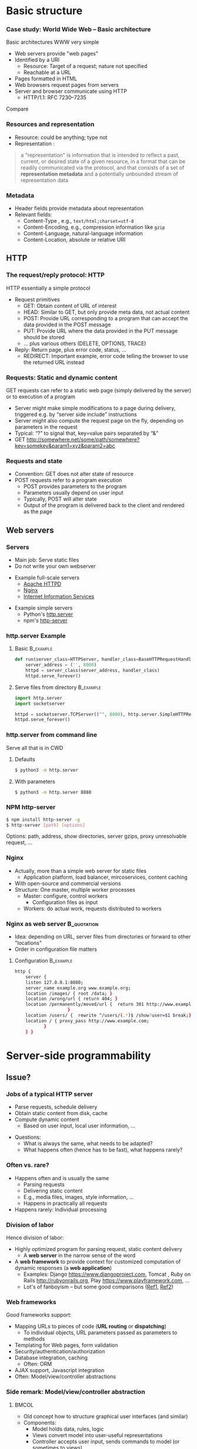 #+BIBLIOGRAPHY: ../bib plain


* Basic structure
    
*** Case study: World Wide Web – Basic architecture

 Basic architectures \ac{WWW} very simple
 - Web servers provide "web pages"
 - Identified by a \ac{URI}
   - Resource: Target of a request; nature not specified
   - Reachable at a \ac{URL}
 - Pages formatted in \ac{HTML}
 - Web browsers request pages from servers
 - Server and browser communicate using \ac{HTTP} 
   - HTTP/1.1: RFC 7230--7235

Compare \cite[Sect.\ 2.4]{Coulouris:DistributedSystems:2011}

*** Resources and representation 

- Resource: could be anything; type not  
- Representation \cite[Sec.\ 3]{RFC7231}:

#+BEGIN_QUOTE
a "representation" is information that is intended to reflect a past,
current, or desired state of a given resource, in a format that can be
readily communicated via the protocol, and that consists of a set of
*representation metadata* and a potentially unbounded stream of
representation data
#+END_QUOTE

*** Metadata

- Header fields provide metadata about representation 
- Relevant fields:
  - Content-Type \cite{RFC2046}, e.g., ~text/html;charset=utf-8~
  - Content-Encoding, e.g., compression information like ~gzip~
  - Content-Language, natural-language information \cite{RFC5646}
  - Content-Location, absolute or relative URI  



** HTTP 

*** The request/reply protocol: HTTP

 HTTP essentially a simple protocol
 - Request primitives
   - GET: Obtain content of URL of interest
   - HEAD: Similar to GET, but only provide meta data, not actual content 
   - POST: Provide URL corresponding to a program that can accept the
     data provided in the POST message
   - PUT: Provide URL where the data provided in the PUT message should be stored 
   - ... plus various others (DELETE, OPTIONS, TRACE)
 - Reply: Return page, plus error code, status, ... 
   - REDIRECT: Important example, error code telling the browser to
     use the returned URL instead


*** Requests: Static and dynamic content

GET requests can refer to a static web page (simply delivered by the server) or to execution of a program 
 - Server might make simple modifications to a page during delivery,
   triggered e.g. by “server side include” instructions
 - Server might also compute the request page on the fly, depending on
   parameters in the request
 - Typical: “?” to signal that, key=value pairs separated by “&”
 - GET \url{http://somewhere.net/some/path/somewhere?key=somekey&param1=xyz&param2=abc}

*** Requests and state 
 - Convention: GET does not alter state of resource 
 - POST requests refer to a program execution
   - POST provides parameters to the program
   - Parameters usually depend on user input 
   - Typically, POST will alter state 
   - Output of the program is delivered back to the client and rendered as the page


** Web servers

*** Servers 

- Main job: Serve static files 
- Do not write your own webserver 

#+BEAMER: \pause

- Example full-scale servers
  - \href{https://httpd.apache.org}{Apache HTTPD}
  - \href{https://www.nginx.com}{Nginx}
  - \href{https://www.iis.net}{Internet Information Services}

#+BEAMER: \pause
- Example simple servers
  - Python's \href {https://docs.python.org/3.5/library/http.server.html#module-http.server}{http.server}
  - npm's \href{https://www.npmjs.com/package/http-server}{http-server}


*** http.server Example 

**** Basic                                                        :B_example:
     :PROPERTIES:
     :BEAMER_env: example
     :END:
\footnotesize
#+BEGIN_SRC python 
def run(server_class=HTTPServer, handler_class=BaseHTTPRequestHandler):
    server_address = ('', 8000)
    httpd = server_class(server_address, handler_class)
    httpd.serve_forever()
#+END_SRC


**** Serve files from directory                                   :B_example:
     :PROPERTIES:
     :BEAMER_env: example
     :END:

\footnotesize
#+BEGIN_SRC python 
import http.server
import socketserver

httpd = socketserver.TCPServer(("", 8000), http.server.SimpleHTTPRequestHandler)
httpd.serve_forever()
#+END_SRC     


*** http.server from command line 

Serve all that is in \ac{CWD}

**** Defaults 

#+BEGIN_SRC bash 
$ python3 -m http.server
#+END_SRC

**** With parameters 
#+BEGIN_SRC bash 
$ python3 -m http.server 8888 
#+END_SRC


*** NPM http-server 

#+BEGIN_SRC bash 
$ npm install http-server -g
$ http-server [path] [options]
#+END_SRC

Options: path, address, show directories, server gzips, proxy
unresolvable request, ... 

*** Nginx 

- Actually, more than a simple web server for static files
  - Application platform, load balancer, mircoservices, content
    caching
- With open-source and commercial versions 
- Structure: One master, multiple worker processes
  - Master: configure, control workers
    - Configuration files as input 
  - Workers: do actual work, requests distributed to workers

*** Nginx as web server                                         :B_quotation:
    :PROPERTIES:
    :BEAMER_env: quotation
    :CUSTOM_ID: nginx_config
    :END:
  
- Idea: depending on URL, server files from directories or forward to
  other "locations" 
- Order in configuration file matters 

**** Configuration                                                :B_example:
     :PROPERTIES:
     :BEAMER_env: example
     :END:

\footnotesize
#+BEGIN_SRC bash
http {
    server {
	listen 127.0.0.1:8080;
	server_name example.org www.example.org;
	location /images/ { root /data; }
	location /wrong/url { return 404; }
	location /permanently/moved/url {  return 301 http://www.example.com/moved/here;
					}
	location /users/ {  rewrite ^/users/(.*)$ /show?user=$1 break;}
	location / { proxy_pass http://www.example.com;
		   }
    } }
#+END_SRC

* Server-side programmability

** Issue? 

*** Jobs of a typical HTTP server 

- Parse requests, schedule delivery 
- Obtain static content from disk, cache
- Compute dynamic content
  - Based on user input, local user information, ... 


#+BEAMER: \pause

- Questions: 
  - What is always the same, what needs to be adapted?
  - What happens often (hence has to be fast), what happens rarely? 


*** Often vs. rare? 
- Happens often and is usually the same
  - Parsing requests 
  - Delivering static content
  - E.g., media files, images, style information, ...
  - Happens in practically all requests 
- Happens rarely: Individual processing 



*** Division of labor 

Hence division of labor:

  - Highly optimized program for parsing request, static content
    delivery
    - A *web server* in the narrow sense of the word
  - A *web framework* to provide context for customized computation of
    dynamic responses (a *web application*) 
    - Examples: Django \url{https://www.djangoproject.com}, Tomcat \cite{ApacheTo2:online}, Ruby on Rails
      \url{http://rubyonrails.org}, Play \url{https://www.playframework.com}, ...
    - Lot's of fanboyism -- but some good comparisons
      (\href{https://en.wikipedia.org/wiki/Comparison_of_web_frameworks}{Ref1},
      \href{https://softwareengineering.stackexchange.com/questions/102090/why-isnt-java-used-for-modern-web-application-development}{Ref2})


*** Web frameworks 

Good frameworks support: 

- Mapping URLs to pieces of code (*URL routing* or *dispatching*)
  - To individual objects, URL parameters passed as parameters to
    methods 
- Templating for Web pages, form validation  
- Security/authentication/authorization 
- Database integration, caching
  - Often: \ac{ORM}
- AJAX support, Javascript integration 
- Often: Model/view/controller abstractions 


*** Side remark: Model/view/controller abstraction 




****                                                           :BMCOL:
     :PROPERTIES:
     :BEAMER_col: 0.5
     :BEAMER_opt: [c]
     :END:



- Old concept how to structure graphical user interfaces (and similar)
  \cite{Fowler:GUIArchi61:online}\cite{krasner1988description}\cite{950428}\cite{Gamma:DesignPatterns:1995:DPE:186897} 
- Components:
  - Model holds data, rules, logic
  - Views convert model into user-useful representations 
  - Controller accepts user input, sends commands to model (or
    sometimes to views) 

****                                                    :BMCOL:
     :PROPERTIES:
     :BEAMER_col: 0.5
     :BEAMER_opt: [c]
     :END:



#+CAPTION: Model/View/Controller concept
#+ATTR_LaTeX: :width 0.75\linewidth
#+NAME: fig:mvc:concept
[[./figures/mvc.pdf]]





*** Applications in the WWW – State

By design, HTTP is stateless, so are Web servers
 - How to build applications in such an environment? 
 - How to still provide some statefulness in WWW context? 
 - How to eat your cake and have it? Cookies! 

*** Applications in the WWW – Cookie 

 - Cookie: Text string, sent by server to client, stored by browser 
 - Main standards: RFC 2109, RFC 2965 
 - Returned by browser to server with any request to a server matching the domain stated in the cookie (and where the path matches as well)
 - Useful to identify users, store application state AT CLIENT, ... 
 - Can encode many different types of information 
 - Alternatives to store state: complex URLs, dynamically updated and returned 
 - 
 - Simple, sometimes useful, yet problematic 
 - Malicious cookie theft, inconsistencies between server/browser,
   ... 


** Simple examples 
*** A short list  

- Python world: 
  - \href{http://werkzeug.pocoo.org}{Werkzeug}
  - \href{http://flask.pocoo.org}{Flask}
    - Based on werkzeug 
  - \href{https://twistedmatrix.com/documents/17.5.0/core/howto/basics.html}{Twisted}
  - \href{http://www.tornadoweb.org/en/stable/}{Tornado}
- Javascript world (\href{see also}{https://nordicapis.com/13-node-js-frameworks-to-build-web-apis/}):
  - \href{https://expressjs.com}{Express}
  - \href{https://github.com/fastify/fastify}{Fastify}
  - \href{https://www.meteor.com/developers}{Meteor}
- Java (\href{https://zeroturnaround.com/webframeworksindex/}{see
  also}, \href{https://www.dailyrazor.com/blog/best-java-web-frameworks/}{comparison}) 
  - \href{https://spring.io}{Spring} 
  - \href{https://www.playframework.com}{Play}

*** Werkzeug 

#+BEGIN_SRC python 
from werkzeug.wrappers import Request, Response

@Request.application
def application(request):
    return Response('Hello World!')

if __name__ == '__main__':
    from werkzeug.serving import run_simple
    run_simple('localhost', 4000, application)
#+END_SRC


*** Flask 

****                                                                :B_quote:
     :PROPERTIES:
     :BEAMER_env: quote
     :END:

Flask is a microframework for Python based on Werkzeug, Jinja 2 and good intentions. And before you ask: It's BSD licensed!


**** Code 
\footnotesize 
#+BEGIN_SRC python 
from flask import Flask
app = Flask(__name__)

@app.route("/")
def hello():
    return "Hello World!"
#+END_SRC

**** Setup
\footnotesize 

#+BEGIN_SRC bash
$ pip install Flask
$ FLASK_APP=hello.py flask run
 * Running on http://localhost:5000/
#+END_SRC

*** Tornado 

- Special feature: Not based on WSGI (see below) 

**** From web site marketing: 
****                                         :B_quote:
     :PROPERTIES:
     :BEAMER_env: quote
     :END:

Tornado is a Python web framework and asynchronous networking library, originally developed at FriendFeed. By using non-blocking network I/O, Tornado can scale to tens of thousands of open connections, making it ideal for long polling, WebSockets, and other applications that require a long-lived connection to each user.


*** Tornado Hello world                                           :B_example:
     :PROPERTIES:
     :BEAMER_env: example
     :END:

\footnotesize 
#+BEGIN_SRC python
import tornado.ioloop
import tornado.web

class MainHandler(tornado.web.RequestHandler):
    def get(self):
        self.write("Hello, world")

def make_app():
    return tornado.web.Application([
        (r"/", MainHandler),
    ])

if __name__ == "__main__":
    app = make_app()
    app.listen(8888)
    tornado.ioloop.IOLoop.current().start()
#+END_SRC




*** Fastify 

#+BEGIN_SRC javascript 
// Require the framework and instantiate it
const fastify = require('fastify')()

// Declare a route
fastify.get('/', function (request, reply) {
  reply.send({ hello: 'world' })
})

// Run the server!
fastify.listen(3000, '127.0.0.1', function (err) 
{
  if (err) throw err
  console.log(`server listening on ${fastify.server.address().port}`)
})
#+END_SRC

** Detailed  framework example: Django 

*** Web frameworks – Example: Django (python) 


Idea: Model/view/controller approach, tightly integrated with an SQL database 

- Write model description (corresponds to SQL tables) as Python
  classes
- Write views to execute when user calls a URL 
- Map URLs to views via small configuration files, 
- Views are methods of Python objects with predefined signatures,
  matching HTTP messages 
- Templates render HTML as result
  - With access to Python data structures

*** Describing model/data base 




- Model: SQL data base tables 
- \ac{ORM} abstraction layer to hide SQL access behind Python classes
  and objects
- Examples follow
  \href{https://docs.djangoproject.com/en/2.0/topics/db/models/}{Django
  tutorial, v2}

#+BEGIN_SRC python 
from django.db import models

class Person(models.Model):
    first_name = models.CharField(max_length=30)
    last_name = models.CharField(max_length=30)
#+END_SRC

*** References between models 

#+BEGIN_SRC python 
from django.db import models

class Musician(models.Model):
    first_name = models.CharField(max_length=50)
    last_name = models.CharField(max_length=50)
    instrument = models.CharField(max_length=100)

class Album(models.Model):
    artist = models.ForeignKey(Musician, on_delete=models.CASCADE)
    name = models.CharField(max_length=100)
    release_date = models.DateField()
    num_stars = models.IntegerField()
#+END_SRC

*** Fields 

- Plenty of field types, e.g., BigInteger, Boolean, Date, DateTime,
  Duration, Email, file, Float, Image, Slug, Text, Time, URL, ... 
- With plenty of options: null, blank, choices, primary_key, unique,
  ... 
- \href{https://docs.djangoproject.com/en/2.0/ref/models/fields/}{Django field types}

*** SQL storage 

- Tables are storage in selectable SQL engine
- Transparent; details hidden by ORM
- Direct access possible if necessary
- Actual database
  - Great for development: \href{https://www.sqlite.org/index.html}{sqlite3}
  - For deployment: \href{https://www.mysql.com}{mysql}, \href{https://www.postgresql.org}{Postgresql} popular options
  - Configured in settings file: type, IP, port, account, password 

*** URL dispatching  

- Developer specifies pairs of
  - regular expression for URLs to be matched against
  - *class* to be called as when URL is matched 

*** Example URL dispatching  

See \href{https://docs.djangoproject.com/en/2.0/topics/http/urls/}{URLconf.py}

\footnotesize 
#+BEGIN_SRC python
from django.urls import path
from . import views

urlpatterns = [
    path('articles/2003/', views.special_case_2003.as_view()),
    path('articles/<int:year>/', views.year_archive.as_view()),
    path('articles/<int:year>/<int:month>/', views.month_archive.as_view()),
    path('articles/<int:year>/<int:month>/<slug:slug>/', views.article_detail.as_view()),
]
#+END_SRC

*** Views 

- Views are Python classes, with predefined methods
  - in particular,  ~get()~ and ~post()~ invoked for corresponding
    HTTP messages)
- Subclassed from default classes with typical combinations of
  functionality
  - Render a template (~TemplateView~)
  - Deal with an input form (~FormView~)
  - ~ListView~, ~DetailView~, ... 
  - Heavily relies on mixins to add functionality 
- New view object instantiated per call
  - Use class attributes!
  - State in database, plus cookies, plus middleware 
- Parameters in URL \ac{RE} mapped to method parameters 

*** Views: Example
     :PROPERTIES:
     :BEAMER_env: example
     :END:

In ~views.py~: 

#+BEGIN_SRC python 
from django.http import HttpResponse
from django.views import TemplateView

class article_detail(TemplateView):
    template_name = "article_detail.html"
    def get(self, year, month, slug, request, **kwargs):
        context = super().get_context_data(**kwargs)
        context['year'] = 1984
        return context        
#+END_SRC

*** Template engine 

**** Problem 

- Browser expects an HTML document as result of a request
- Framework deals with data structure, Python objects
- Generating HTML pages from data structures possible, but cumbersome 

**** Solution: Engine 

- Template engines turn data structures into HTML documents by filling
  in templates 

*** Example engine: Jinja2 

- See \href{http://jinja.pocoo.org/docs/2.10/}{Jinja2 website}
- Expands HTML template using data structures (here: Python) as input
  to substitute patterns 
- With loops, if, ... 
- When invoked from a Django ~TemplateView~, has access to the view's
  returned  context data 

*** Jinja Template example

- Context attributes accessible in evaluation context
  - Use ~{{ ... }}~ for variable substition
  - Use ~{% ... %}~ to call functions from template 

#+BEGIN_SRC html
<title>{% block title %}{% endblock %}</title>
<ul>
{% for user in users %}
  <li><a href="{{ user.url }}">{{ user.username }}</a></li>
{% endfor %}
</ul>
#+END_SRC

** Running a Web framework 
- Templates to render HTML as result, allowing access to Python data
  structures 
  - Can integrate various templating engines (in particular, Jinja2
    \cite{Jinja2:online}) 

*** Running Web applications in Web servers
- Remaining question: How to run Web application code (written against
  a given framework) inside a Web server?  
- Or: how to tell the Web server which code to invoke for a given HTTP
  get, post, \ldots  request?  
  - Note: Web frameworks often include ``toy'' web servers; good for
    debugging, but not scalable, secure, performing enough \ldots for
    production use
- Easy part: have Web server deal with static material
  - Put it in separate directory; configure Web server (cp. e.g. Slide [[#nginx_config]])
  - Possibly generated by framework, possibly truly static (e.g., CSS
    files) 
- Necessary: interface between server and framework for dynamic
  content 
 

*** Running Web applications in Web servers: Interface 

- Example: Web Server Gateway Interface (WSGI) for Python
  \cite{eby10:_python_web_server_gatew_inter} 
  - Actually: a calling convention between web servers and web
    frameworks 
  - Similar for other languages/frameworks, e.g., Servlet API for
    Java  
- Devil is in the details, though – lot’s of configuration ... 

*** WSGI approach 

- Upon request, server calls framework (at defined function) with
    environment and callback  
- Framework executes request, computes result (i.e., a HTML
    document) and calls the server’s callback function  
- Often realized by a middleware implementing both server and
  framework side (which can enrich functionality of
  this interface, e.g., by loadbalancing)
- Multiple framework implementations exist
  - Example \href{https://uwsgi-docs.readthedocs.io/en/latest/}{uWSGI}
    - Generalizes to other languages as well
    - Include management for many instances (so-called Emperor) 

*** Example setup: django, nginx, uwsgi  

Ingredients 

- django as web framework 
  - To run actual application code 
  - To award meaning to nice-looking URLs
- nginx as web server 
  - To filter out URLs that need to be passed on to the web framework 
  - To serve static content (not dynamically computed per request via
    the web framework): fixed HTML, CSS, images, \ldots 
- uwsgi to couple the web server to django 
- postgresql as database 


*** Example setup: django, nginx, uwsgi  

#+CAPTION: Typical web application pipeline
#+ATTR_LaTeX: :width 0.95\linewidth
#+NAME: fig:uwsgipipeline
[[./figures/uwsgi.pdf]]



*** Example configurations 

- Follows example \href{http://uwsgi-docs.readthedocs.io/en/latest/tutorials/Django_and_nginx.html}{here} 
- Hint: use virtualenv for less heartache 


**** django 

- Not much to do, django typically creates a wsgi file ~mysite.wsgi~
  which can be given to uWSGI 


**** uWSGI 

#+BEGIN_SRC bash
$ uwsgi --socket 8001 --module mysite.wsgi --chmod-socket=664
#+END_SRC

Will run django framework as module 

*** Example configurations 
**** nginx 


\footnotesize
#+BEGIN_SRC bash 
upstream django { server 127.0.0.1:8001; }

server {
    listen      8000;
    server_name example.com; 
    charset     utf-8;

    location /media  {
        alias /path/to/your/mysite/media;  
    }
    location /static {
        alias /path/to/your/mysite/static; 
    }
    location / {
        uwsgi_pass  django;
        include     /path/to/your/mysite/uwsgi_params; 
    }}
#+END_SRC

** Outlook 


*** How to pick the right stack 

- Plenty of options exist
- But each project is different 
- Do not
  - Use competitor experience
  - Use prior experience (only with grain of salt) 
  - Beware of team/personnel/private preferences
    - But factor in lead time if training required
  - Obey checklists on the web, marketing hype 





* Client-side programmability

** Code in browser: AJAX  

*** Latency for complex interactions 

- With server-side programs, user actions in a browser result in 
  requests
  - Travels to server and back
- Results in *latency* 
- Options:
  - Bring server closer to user (proxy, compare Chapter 4)
  - Execute code at client
    - In particular, for interactive applications 


*** Applications in the WWW – AJAX 



****                                                         :BMCOL:
      :PROPERTIES:
      :BEAMER_opt: [t]
      :BEAMER_col: 0.5
      :END:

Interactive web applications easy in principle
 - Changes result in POST messages, new Web page is returned
 - Problem: Latency, bandwidth to transmit entire new page (after each user interaction!) limits “interactive feel” 
 - Approach: \ac{AJAX}


****                                                         :BMCOL:
      :PROPERTIES:
      :BEAMER_opt: [t]
      :BEAMER_col: 0.5
      :END:


#+CAPTION: AJAX comparison 
#+NAME: fig:ajax_comparison
[[./figures/ajax_vergleich_en.png]]

 \tiny 
 By DanielSHaischt, via Wikimedia Commons -
 https://commons.wikimedia.org/wiki/File%3AAjax-vergleich.svg, CC
 BY-SA 3.0, https://commons.wikimedia.org/w/index.php?curid=29724785

*** AJAX: Basic ideas 

Core idea: *Asynchronously* load (parts of) a Web page, triggered by
actions on the client side
- Javascript downloaded with web page from server 
- Javascript @ browers operates on the \ac{DOM} of the HTML /\ac{XML} code
- Data is moved between browser and server in various ways
  - E.g., as a \ac{JSON} object, \ac{YAML} ... -- does not really matter


*** General idea: Event-based programming 

- Issue: Asynchronous requests! Asynchronous answers! 
- Suitable model: Event-based programming 
  - An *event loop* wait for events
  - For an event, a callback function (plus parameters) is specified
    to be invoked when event happens
- Concrete expression of this model depends on programming
  language/environment
  - We will look at Javascript below 


*** Document Object Model \cite{W3CDocum23:online}

Think of the HTML (or XML) document displayed by browser as a data
structure 
- With an API (language-independent)
- Structure: a tree
- Nodes in the tree represent structural entities of the web page
  - E.g., a headline, a paragraph
- Nodes can
  - be given names for reference
  - have attributes (e.g., color) 

*** Operations on the DOM 

- Data structure can be profoundly manipulated
  - Add, change, remove nodes, their names or their attributes
- Code can be triggered when an element in the DOM changes (callback
  model for events) 
- New events can be generated 


*** AJAX Pros and Cons 
- Advantage: Only script and data has to be loaded from server, translation to HTML done locally
- Disadvantage:
- Interaction with browser’s “Back” button/bookmarking often “surprising”  (improved by an explicit API in HTML5)
- Interface design not trivial for good usability
- Difficulties for search engines, deep link hard to do
- \href{http://code.google.com/web/ajaxcrawling/}{Some approaches}
  officially 
  \href{https://webmasters.googleblog.com/2015/10/deprecating-our-ajax-crawling-scheme.html}{deprecated}
- Google’s crawler does execute Javascript/CSS!


*** AJAX example
\footnotesize
#+BEGIN_SRC html
<html>
  <head>
  <script type="text/javascript">
  function loadXMLDoc()
  {
     xmlhttp=new XMLHttpRequest();
     xmlhttp.onreadystatechange=function()
    {
    if (xmlhttp.readyState==4 &&
        xmlhttp.status==200)
      {
        document.getElementById("myDiv").innerHTML=
         xmlhttp.responseText;
      }
    }
    xmlhttp.open("GET","ajax_info.txt",true);
    xmlhttp.send();
  }
  </script>
  </head>

  <body>

  <div id="myDiv"><h2>Let AJAX change this text</h2></div>
  <button type="button" onclick="loadXMLDoc()">Change Content</button>

  </body>
  </html>
#+END_SRC

*** AJAX: XMLHttpRequest 

Core line of codes in previous example: Interact with the XMLHttpRequest API
- A class, instantiated into an object
- On that object, method calls are available to
  - Transfer data between server and client (=Javascript program running in browser’s runtime environment)
  - Register callback functions, to be invoked when data arrives from server
  - Callbacks: Non-trivial programming model!
  - Protocols: not only HTTP; data formats: not only XML
- But it is still called XMLHttpRequest 
- Callbacks: Typically, modify the page’s DOM

*** AJAX: Relevant libraries 
**** Pure Javascript libraries, to run in browsers
- jQuery / jQueryUI: basic JS library for AJAX applications in browsers; some animation/user interfaces plugins
- AngularJS: Framework to develop single-page Web-browser based applications; client-side model/view/controller approach
  - MEAN stack: Mongo.db database; Express.js web application server;
    Angular.js; Node.js as server-side runtime environment 
- React.JS: geared towards user-interface aspects in Browser 

*** AJAX: Relevant libraries 

**** Server-side frameworks with associated browser libraries
- Node.js: server-side runtime environment; key feature: non-blocking,
  event-driven (concurrency without threads!). Ecosystem for packages
  (npm) 
- Compilers to produce Javascript




**  JS, Angular 

*** From high-level idea to concrete framework 

- AJAX as an idea all nice and well
- But highly complex programming task
- Simplify by introducing frameworks
- But first: event-based programming in Javascript 



*** First: Callbacks 

**** Event-based programming 
- Arrange for an event to happen (later, at unknown time --
  *asynchronously*)
- Arrange for a particular function to process that event -- the
  *callback*
- Callback executed at unknown point in time, by event loop,  *not* in thread! 

**** In Javascript 

- Relatively easy, as functions are *first-class citizens* of JS


*** Event loop 
    
Pseudocode: 

#+BEGIN_SRC javascript
while (True) {
    // block for event
    ev = wait_for_event();
    // find callback associated with event ev
    f = lookup_callback(ev);
    // handle this event: call this callback; 
    // normal, synchronous function call!
    f();
}
#+END_SRC

*** Simple callback example 

Javascript examples mostly from \cite{Eloquent5:online}

#+BEGIN_SRC javascript 
function first(){
  // Simulate a code delay
  setTimeout( 
  ?\tikzmark{callbackStart}?function(){
    console.log(1);  }?\tikzmark{callbackEnd}?,
    500 );
}
#+END_SRC

 #+BEGIN_LaTeX
 \begin{tikzpicture}[remember picture]
   \draw[overlay, line width=1pt, red] ($(pic cs:callbackStart) + (-0.1, +0.4)$) rectangle ($ (pic cs:callbackEnd) + (0, -0.1)$);
 \end{tikzpicture}
 #+END_LaTeX


*** Callback in jQuery 


**** Just one callback 

(\href{https://www.w3schools.com/Jquery/jquery_callback.asp}{Example})) 

#+BEGIN_SRC javascript 
$("button").click(function(){
    $("p").hide(1000);
    alert("The paragraph is now hidden");
});
#+END_SRC

**** Nested callbacks 
Associate the clicking of a button with a particular callback
function, which in turn has a callback associated


#+BEGIN_SRC javascript
$("button").click(function(){
    $("p").hide("slow", function(){
        alert("The paragraph is now hidden");
    });
});
#+END_SRC



*** Callback hell 

\href{http://callbackhell.com}{Nice?}

\tiny
#+BEGIN_SRC javascript
fs.readdir(source, function (err, files) {
  if (err) {
    console.log('Error finding files: ' + err)
  } else {
    files.forEach(function (filename, fileIndex) {
      console.log(filename)
      gm(source + filename).size(function (err, values) {
        if (err) {
          console.log('Error identifying file size: ' + err)
        } else {
          console.log(filename + ' : ' + values)
          aspect = (values.width / values.height)
          widths.forEach(function (width, widthIndex) {
            height = Math.round(width / aspect)
            console.log('resizing ' + filename + 'to ' + height + 'x' + height)
            this.resize(width, height).write(dest + 'w' + width + '_' + filename, function(err) {
              if (err) console.log('Error writing file: ' + err)
            })
          }.bind(this))
        }
      })
    })
  }
})
#+END_SRC


*** JS Syntactic help: Arrow functions 


Define functions more compactly: use ~=>~ 
- ~(List of parameters) => {body}~ 
- Anonymous function, compare $\lambda$-expressions in other languages 

**** Examples 

#+BEGIN_SRC javascript 
const squareA = (y) => { return y*y;}
const squareB = y  => y*y;
#+END_SRC


*** Callbacks as arrow functions 

**** Simple 

#+BEGIN_SRC javascript
setTimeout( () => console.log("Hi!"), 500);
#+END_SRC


**** Look up storage                                               :noexport:

\cite[p.\ 182]{Eloquent5:online}
#+BEGIN_SRC javascript 
bigOak.readStorage("food caches",
		   caches => {
		       let firstCache = caches[0];
		       bigOak.readStorage(firstCache,
					  info => {
					      console.log(info);
   });
});
#+END_SRC

*** From callbacks to promises 

- So far: setting up a callback, to be called at an unspecified later
  time when event occurs 
- How about: explicitly represent this *future* event, and the result
  the handling of this event could lead to 
- Supported by notion of a *promise* 
  - Value might already be there, or only be there in the future
  - Value is called a *future* value 


*** JS Promise example 

#+BEGIN_SRC javascript 
let fifteen = Promise.resolve(15); 
// register the actual callback 
fifteen.then(value => console.log(`Got ${value}`)); 
// → Got 15
#+END_SRC

*** JS Promise example 2 

#+BEGIN_SRC javascript 
function storage(nest, name) {
   return new Promise(resolve => {
     nest.readStorage(name, result => resolve(result));
   });
}
storage(bigOak, "enemies")
.then(value => console.log("Got", value));
#+END_SRC


*** Promises for the callback hell 

\href{http://davidshariff.com/blog/futures-and-promises-in-javascript/}{Example}

**** Hell 

#+BEGIN_SRC javascript
doA(function(aResult) {
    // do some stuff inside b then fire callback
    doB(aResult, function(bResult) {
        // ok b is done, now do some stuff in c and fire callback
        doC(bResult, function(cResult) {
            // finished, do something here with the result from doC()
        });
    });
});
#+END_SRC

**** with promises 

#+BEGIN_SRC javascript
doA()
    .then(function() { return doB(); })
    .then(function() { return doC(); })
    .done(function() { /* do finished stuff here */ });
#+END_SRC

*** Example Angular

- Intended for single-page applications 
- Extends HTML with new attributes
- Comprises best practices, conventions, tools, development
  environment
  - Environment tightly coupled to NPM
  - Layout of files in directories prescribed 
- Cross-platform
- Actually, Typescript, non Javascript
  - Gets translated 

*** Angular components 

- Component (as such)
  - Classes (in an OO sense) 
- CSS files for components 




  
* Current developments

** SPDY/HTTP2                                                      :noexport:

*** Perceived HTTP 1.1 shortcomings 

- Inefficient: Human-readable text formats (typical headers: around
  800 bytes); content compression only optional 
- Needs many RTTs for a single page (browser sends requests for
  subelements only after receiving first elements; typical page needs
  about 40 requests) 
- Needs multiple TCP connections between browser & server to multiplex
  (which is necessary to overcome Head of Line blocking: first request
  takes a long time to process) 
- Multiple connections play tricks on TCP’s congestion control
- Only clients can initiate requests; no server push functionality


*** Current developments: HTTP 2.0 / SPDY © Google
Hence improvement goals: Efficiency, reduced user latency
- Original proposal: SPDY protocol, (c) google
- Later picked up by IETF, HTTPbis working group
  - (https://datatracker.ietf.org/wg/httpbis/)
- Main document: RFC 7540, Hypertext Transfer Protocol version 2.0
  \cite{rfc7540} 



*** SPDY design ideas \cite{SPDYAnex74:online}
Always (!) compress headers, always encrypt
- Suitable for mobiles?
- Design SPDY as an intermediate layer
- between HTTP and SSL
- Basic features
- Multiplex HTTP streams over a single TCP connection
- Client can assign priorities to requests; use to decide multiplexing
- Compress headers
- Advanced features
- Server push


*** HTTP 2.0 

Rules how to make sure both server and client are HTTP2-capable
(connection upgrade mechanism) 
- Types: HEADER, DATA, SETTINGS, RST, GOAWAY, ...
- HTTP frames:

#+BEGIN_LaTeX 
\begin{adjustbox}{width=0.75\textwidth}
\begin{varwidth}{\textwidth}
#+END_LaTeX 
#+BEGIN_EXAMPLE
0                   1                   2                   3
0 1 2 3 4 5 6 7 8 9 0 1 2 3 4 5 6 7 8 9 0 1 2 3 4 5 6 7 8 9 0 1
+-+-+-+-+-+-+-+-+-+-+-+-+-+-+-+-+-+-+-+-+-+-+-+-+-+-+-+-+-+-+-+-+
|         Length (16)           |   Type (8)    |   Flags (8)   |
+-+-------------+---------------+-------------------------------+
|R|                 Stream Identifier (31)                      |
+-+-------------------------------------------------------------+
|                   Frame Payload (0...)                      ...
+---------------------------------------------------------------+
#+END_EXAMPLE
#+BEGIN_LaTeX 
\end{varwidth}
\end{adjustbox}
#+END_LaTeX 





*** HTTP 2.0 

HTTP streams
- Stream: independent, bi-directional sequence of HEADER and DATA
  frames; frames in stream processed in-order 
- Carried over a single connection, interleaving frames
- Stream states:
- Transitions:
  - H: Send header
  - PP: PUSH_PROMISE
  - ES: END_STREAM
  - R: RST_STREAM
- Flow control per stream
- Hop-by-hop, e.g., proxy!


*** SPDY / HTTP 2.0 availability 


#+CAPTION: Adoption of HTTP2
#+ATTR_LaTeX: :width 0.75\linewidth
#+NAME: fig:http2_availability
[[./figures/http2_adoption.png]]

Compare \url{http://caniuse.com/\#feat=http2}



** WebSockets 

*** WebSockets 


*** The story so far: Browsers have initiative 

**** Issue

- In all discussions so far, communication was initiated from client/Web
  browser
- What if server might have updates to send to the client?
  - E.g., gaming, presence, instant messaging applications, ...


#+BEAMER: \pause

**** Naive option

- Idea: Use HTTP to poll from client to server
- Problems: many HTTP connections, high overhead of HTTP, client needs
  to map requests to connections, polling is yucky in general 

*** Alternative: One connection to deal with updates  

- Enabled by WebSocket \cite{RFC6455} and accompanying
  Websocket API \cite{TheWebSo93:online}


#+BEAMER: \pause

**** Challenges 

- Deal with proxies, ports
  - Solution: Just sit on top of HTTP 
- Use transport protocols other than HTTP as well 
- Browser support (done, \url{https://caniuse.com/\#feat=websockets}) 

*** WebSocket protocol 

**** Part 1: Handshake 

- Upgrade an existing TCP connection from a unidirectional HTTP
  connection to a bidirectional WebSocket one 
- Additional parameters possible
- Server completes handshake by computing hash on client's challenge 


**** Part 2: Data transfer 

- Data *messages* exchanged
- May be split into frames
- Frames have types (textual, binary, control for the WebSocket
  protocol itself) 


*** WebSocket handshake 

**** Client to server 

\footnotesize
#+BEGIN_EXAMPLE
        GET /chat HTTP/1.1
        Host: server.example.com
        Upgrade: websocket
        Connection: Upgrade
        Sec-WebSocket-Key: dGhlIHNhbXBsZSBub25jZQ==
        Origin: http://example.com
        Sec-WebSocket-Protocol: chat, superchat
        Sec-WebSocket-Version: 13
#+END_EXAMPLE

**** Server to client 

#+BEGIN_EXAMPLE
        HTTP/1.1 101 Switching Protocols
        Upgrade: websocket
        Connection: Upgrade
        Sec-WebSocket-Accept: s3pPLMBiTxaQ9kYGzzhZRbK+xOo=
#+END_EXAMPLE


*** WebSocket API -- Example 
    :PROPERTIES:
    :CUSTOM_ID: sec:testlabel
    :END:

From \cite{WebSocke71:online}: when message arrives, a function is
called -- even without an explicit request! 
- Generalizes callback concept (a bit...) 

\footnotesize
#+BEGIN_SRC javascript
// Create WebSocket connection.
const socket = new WebSocket('ws://localhost:8080');

// Connection opened
socket.addEventListener('open', function (event) {
    socket.send('Hello Server!');
});

// Listen for messages
socket.addEventListener('message', function (event) {
    console.log('Message from server ', event.data);
});
#+END_SRC

*** WebSocket Server end: Django  

- Obviously, server application needs to support it
  - Both upgrade handshake in server
  - As well as sending actual messages 
- Example: WebSocket in django
  - \href{https://channels.readthedocs.io/en/latest/}{DjangoChannels}
  - Challenge: Django design  inherently synchronous
  - Ties in with Redis (see later, \slideref{sec:keyvalue_stores}[s:redis])
  - Good tutorial available \cite{GettingS25:online} (used for
    following examples) 

*** WebSocket Server end: Django  (2) 

Core aspects: Decorated message handlers in *consumers* 

#+BEGIN_SRC python 
@channel_session_user_from_http
def ws_connect(message):
    Group('users').add(message.reply_channel)
    Group('users').send({
        'text': json.dumps({
            'username': message.user.username,
            'is_logged_in': True
        })
    })
#+END_SRC

*** WebSocket Server end: Django  (3) 

Core aspects: Route messages to handlers

#+BEGIN_SRC python 
from channels.routing import route
from example.consumers import ws_connect, ws_disconnect


channel_routing = [
    route('websocket.connect', ws_connect),
    route('websocket.disconnect', ws_disconnect),
]
#+END_SRC

*** WebSocket Server end: Django  (4a) 

Core aspect: Use received JSON in template 

#+BEGIN_SRC html
{% block content %}
  <a href="{% url 'example:log_out' %}">Log out</a>
  <br>
  <ul>
    {% for user in users %}
      <li data-username="{{ user.username|escape }}">
        {{ user.username|escape }}: {{ user.status|default:'Offline' }}
      </li>
    {% endfor %}
  </ul>
{% endblock content %}
#+END_SRC

*** WebSocket Server end: Django  (4b) 

Core aspect: Use received JSON in template 

\footnotesize 
#+BEGIN_SRC html
{% block script %}
  <script>
    var socket = new WebSocket('ws://' + window.location.host + '/users/');

    socket.onopen = function open() {
      console.log('WebSockets connection created.');
    };

    socket.onmessage = function message(event) {
      var data = JSON.parse(event.data);
      var username = encodeURI(data['username']);
      var user = $('li').filter(function () {
        return $(this).data('username') == username;
      });

      if (data['is_logged_in']) {
        user.html(username + ': Online');
      }
      else {
        user.html(username + ': Offline');
      }
    };

    if (socket.readyState == WebSocket.OPEN) {
      socket.onopen();
    }
  </script>
{% endblock script %}
#+END_SRC


* Conclusion 

** Conclusion 

- HTML and HTTP as such relatively simple request/reply protocols 
- Imply stateless design, which complicates matters considerably
- Both server- and client-side programming expertise is necessary for
  full-fledged, modern applications (/full-stack developer/) 
- With current developments, interactive Web applications not too
  difficult
  - Can generalize to non-Web browser setups 
